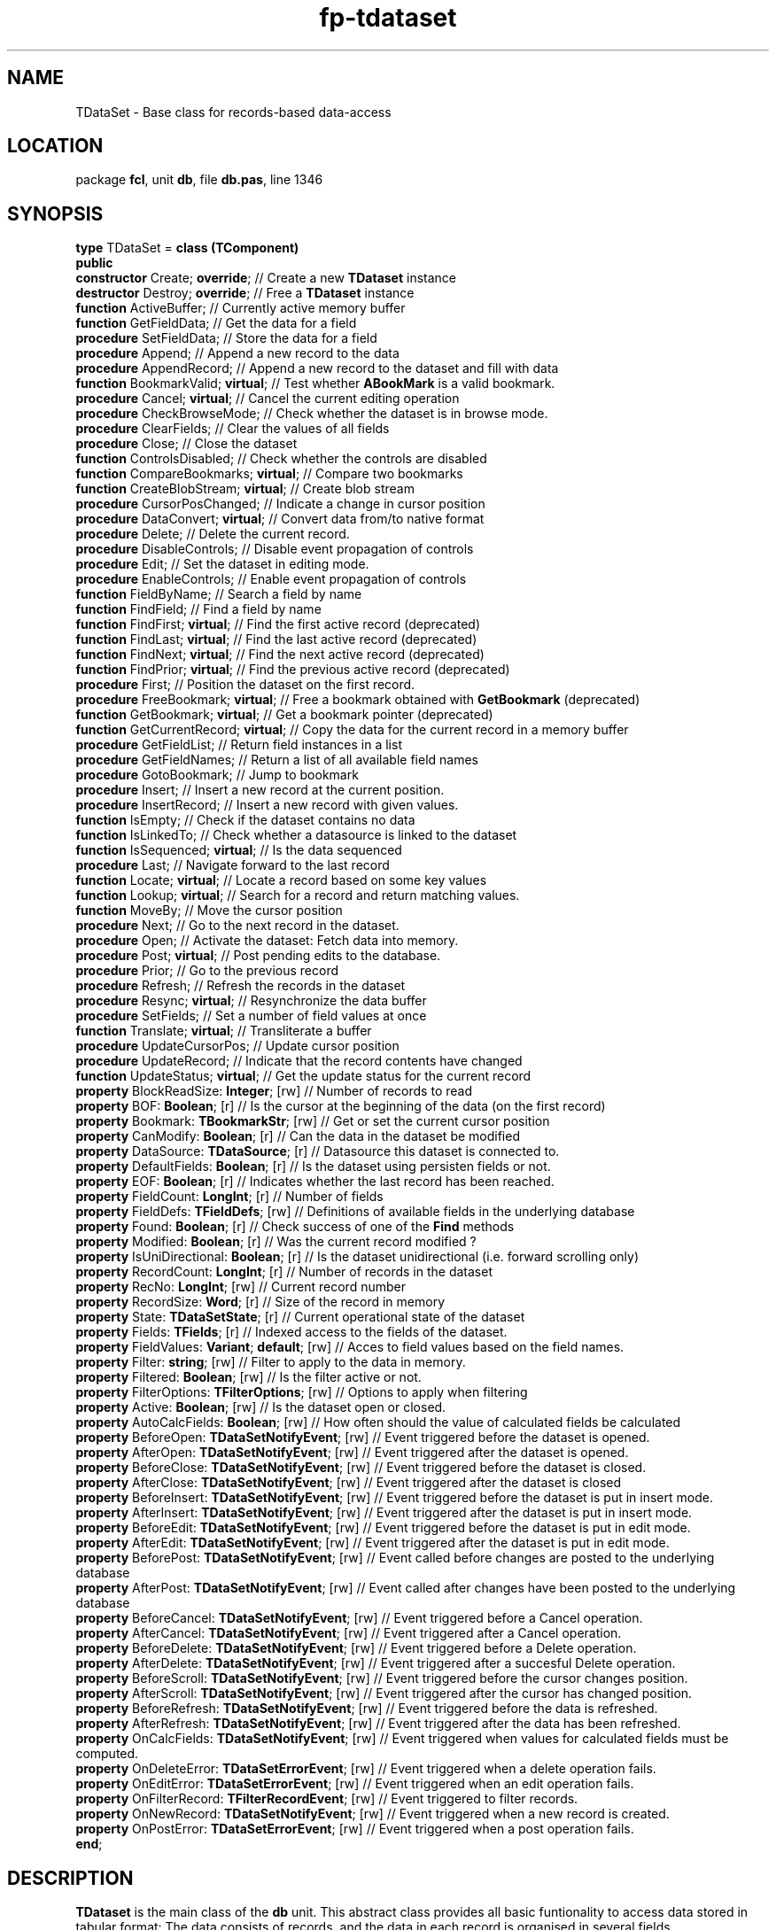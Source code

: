 .\" file autogenerated by fpman
.TH "fp-tdataset" 3 "2014-03-14" "fpman" "Free Pascal Programmer's Manual"
.SH NAME
TDataSet - Base class for records-based data-access
.SH LOCATION
package \fBfcl\fR, unit \fBdb\fR, file \fBdb.pas\fR, line 1346
.SH SYNOPSIS
\fBtype\fR TDataSet = \fBclass (TComponent)\fR
.br
\fBpublic\fR
  \fBconstructor\fR Create; \fBoverride\fR;                     // Create a new \fBTDataset\fR instance
  \fBdestructor\fR Destroy; \fBoverride\fR;                     // Free a \fBTDataset\fR instance
  \fBfunction\fR ActiveBuffer;                            // Currently active memory buffer
  \fBfunction\fR GetFieldData;                            // Get the data for a field
  \fBprocedure\fR SetFieldData;                           // Store the data for a field
  \fBprocedure\fR Append;                                 // Append a new record to the data
  \fBprocedure\fR AppendRecord;                           // Append a new record to the dataset and fill with data
  \fBfunction\fR BookmarkValid; \fBvirtual\fR;                  // Test whether \fBABookMark\fR is a valid bookmark.
  \fBprocedure\fR Cancel; \fBvirtual\fR;                        // Cancel the current editing operation
  \fBprocedure\fR CheckBrowseMode;                        // Check whether the dataset is in browse mode.
  \fBprocedure\fR ClearFields;                            // Clear the values of all fields
  \fBprocedure\fR Close;                                  // Close the dataset
  \fBfunction\fR ControlsDisabled;                        // Check whether the controls are disabled
  \fBfunction\fR CompareBookmarks; \fBvirtual\fR;               // Compare two bookmarks
  \fBfunction\fR CreateBlobStream; \fBvirtual\fR;               // Create blob stream
  \fBprocedure\fR CursorPosChanged;                       // Indicate a change in cursor position
  \fBprocedure\fR DataConvert; \fBvirtual\fR;                   // Convert data from/to native format
  \fBprocedure\fR Delete;                                 // Delete the current record.
  \fBprocedure\fR DisableControls;                        // Disable event propagation of controls
  \fBprocedure\fR Edit;                                   // Set the dataset in editing mode.
  \fBprocedure\fR EnableControls;                         // Enable event propagation of controls
  \fBfunction\fR FieldByName;                             // Search a field by name
  \fBfunction\fR FindField;                               // Find a field by name
  \fBfunction\fR FindFirst; \fBvirtual\fR;                      // Find the first active record (deprecated)
  \fBfunction\fR FindLast; \fBvirtual\fR;                       // Find the last active record (deprecated)
  \fBfunction\fR FindNext; \fBvirtual\fR;                       // Find the next active record (deprecated)
  \fBfunction\fR FindPrior; \fBvirtual\fR;                      // Find the previous active record (deprecated)
  \fBprocedure\fR First;                                  // Position the dataset on the first record.
  \fBprocedure\fR FreeBookmark; \fBvirtual\fR;                  // Free a bookmark obtained with \fBGetBookmark\fR (deprecated)
  \fBfunction\fR GetBookmark; \fBvirtual\fR;                    // Get a bookmark pointer (deprecated)
  \fBfunction\fR GetCurrentRecord; \fBvirtual\fR;               // Copy the data for the current record in a memory buffer
  \fBprocedure\fR GetFieldList;                           // Return field instances in a list
  \fBprocedure\fR GetFieldNames;                          // Return a list of all available field names
  \fBprocedure\fR GotoBookmark;                           // Jump to bookmark
  \fBprocedure\fR Insert;                                 // Insert a new record at the current position.
  \fBprocedure\fR InsertRecord;                           // Insert a new record with given values.
  \fBfunction\fR IsEmpty;                                 // Check if the dataset contains no data
  \fBfunction\fR IsLinkedTo;                              // Check whether a datasource is linked to the dataset
  \fBfunction\fR IsSequenced; \fBvirtual\fR;                    // Is the data sequenced
  \fBprocedure\fR Last;                                   // Navigate forward to the last record
  \fBfunction\fR Locate; \fBvirtual\fR;                         // Locate a record based on some key values
  \fBfunction\fR Lookup; \fBvirtual\fR;                         // Search for a record and return matching values.
  \fBfunction\fR MoveBy;                                  // Move the cursor position
  \fBprocedure\fR Next;                                   // Go to the next record in the dataset.
  \fBprocedure\fR Open;                                   // Activate the dataset: Fetch data into memory.
  \fBprocedure\fR Post; \fBvirtual\fR;                          // Post pending edits to the database.
  \fBprocedure\fR Prior;                                  // Go to the previous record
  \fBprocedure\fR Refresh;                                // Refresh the records in the dataset
  \fBprocedure\fR Resync; \fBvirtual\fR;                        // Resynchronize the data buffer
  \fBprocedure\fR SetFields;                              // Set a number of field values at once
  \fBfunction\fR Translate; \fBvirtual\fR;                      // Transliterate a buffer
  \fBprocedure\fR UpdateCursorPos;                        // Update cursor position
  \fBprocedure\fR UpdateRecord;                           // Indicate that the record contents have changed
  \fBfunction\fR UpdateStatus; \fBvirtual\fR;                   // Get the update status for the current record
  \fBproperty\fR BlockReadSize: \fBInteger\fR; [rw]             // Number of records to read
  \fBproperty\fR BOF: \fBBoolean\fR; [r]                        // Is the cursor at the beginning of the data (on the first record)
  \fBproperty\fR Bookmark: \fBTBookmarkStr\fR; [rw]             // Get or set the current cursor position
  \fBproperty\fR CanModify: \fBBoolean\fR; [r]                  // Can the data in the dataset be modified
  \fBproperty\fR DataSource: \fBTDataSource\fR; [r]             // Datasource this dataset is connected to.
  \fBproperty\fR DefaultFields: \fBBoolean\fR; [r]              // Is the dataset using persisten fields or not.
  \fBproperty\fR EOF: \fBBoolean\fR; [r]                        // Indicates whether the last record has been reached.
  \fBproperty\fR FieldCount: \fBLongInt\fR; [r]                 // Number of fields
  \fBproperty\fR FieldDefs: \fBTFieldDefs\fR; [rw]              // Definitions of available fields in the underlying database
  \fBproperty\fR Found: \fBBoolean\fR; [r]                      // Check success of one of the \fBFind\fR methods
  \fBproperty\fR Modified: \fBBoolean\fR; [r]                   // Was the current record modified ?
  \fBproperty\fR IsUniDirectional: \fBBoolean\fR; [r]           // Is the dataset unidirectional (i.e. forward scrolling only)
  \fBproperty\fR RecordCount: \fBLongInt\fR; [r]                // Number of records in the dataset
  \fBproperty\fR RecNo: \fBLongInt\fR; [rw]                     // Current record number
  \fBproperty\fR RecordSize: \fBWord\fR; [r]                    // Size of the record in memory
  \fBproperty\fR State: \fBTDataSetState\fR; [r]                // Current operational state of the dataset
  \fBproperty\fR Fields: \fBTFields\fR; [r]                     // Indexed access to the fields of the dataset.
  \fBproperty\fR FieldValues: \fBVariant\fR; \fBdefault\fR; [rw]      // Acces to field values based on the field names.
  \fBproperty\fR Filter: \fBstring\fR; [rw]                     // Filter to apply to the data in memory.
  \fBproperty\fR Filtered: \fBBoolean\fR; [rw]                  // Is the filter active or not.
  \fBproperty\fR FilterOptions: \fBTFilterOptions\fR; [rw]      // Options to apply when filtering
  \fBproperty\fR Active: \fBBoolean\fR; [rw]                    // Is the dataset open or closed.
  \fBproperty\fR AutoCalcFields: \fBBoolean\fR; [rw]            // How often should the value of calculated fields be calculated
  \fBproperty\fR BeforeOpen: \fBTDataSetNotifyEvent\fR; [rw]    // Event triggered before the dataset is opened.
  \fBproperty\fR AfterOpen: \fBTDataSetNotifyEvent\fR; [rw]     // Event triggered after the dataset is opened.
  \fBproperty\fR BeforeClose: \fBTDataSetNotifyEvent\fR; [rw]   // Event triggered before the dataset is closed.
  \fBproperty\fR AfterClose: \fBTDataSetNotifyEvent\fR; [rw]    // Event triggered after the dataset is closed
  \fBproperty\fR BeforeInsert: \fBTDataSetNotifyEvent\fR; [rw]  // Event triggered before the dataset is put in insert mode.
  \fBproperty\fR AfterInsert: \fBTDataSetNotifyEvent\fR; [rw]   // Event triggered after the dataset is put in insert mode.
  \fBproperty\fR BeforeEdit: \fBTDataSetNotifyEvent\fR; [rw]    // Event triggered before the dataset is put in edit mode.
  \fBproperty\fR AfterEdit: \fBTDataSetNotifyEvent\fR; [rw]     // Event triggered after the dataset is put in edit mode.
  \fBproperty\fR BeforePost: \fBTDataSetNotifyEvent\fR; [rw]    // Event called before changes are posted to the underlying database
  \fBproperty\fR AfterPost: \fBTDataSetNotifyEvent\fR; [rw]     // Event called after changes have been posted to the underlying database
  \fBproperty\fR BeforeCancel: \fBTDataSetNotifyEvent\fR; [rw]  // Event triggered before a Cancel operation.
  \fBproperty\fR AfterCancel: \fBTDataSetNotifyEvent\fR; [rw]   // Event triggered after a Cancel operation.
  \fBproperty\fR BeforeDelete: \fBTDataSetNotifyEvent\fR; [rw]  // Event triggered before a Delete operation.
  \fBproperty\fR AfterDelete: \fBTDataSetNotifyEvent\fR; [rw]   // Event triggered after a succesful Delete operation.
  \fBproperty\fR BeforeScroll: \fBTDataSetNotifyEvent\fR; [rw]  // Event triggered before the cursor changes position.
  \fBproperty\fR AfterScroll: \fBTDataSetNotifyEvent\fR; [rw]   // Event triggered after the cursor has changed position.
  \fBproperty\fR BeforeRefresh: \fBTDataSetNotifyEvent\fR; [rw] // Event triggered before the data is refreshed.
  \fBproperty\fR AfterRefresh: \fBTDataSetNotifyEvent\fR; [rw]  // Event triggered after the data has been refreshed.
  \fBproperty\fR OnCalcFields: \fBTDataSetNotifyEvent\fR; [rw]  // Event triggered when values for calculated fields must be computed.
  \fBproperty\fR OnDeleteError: \fBTDataSetErrorEvent\fR; [rw]  // Event triggered when a delete operation fails.
  \fBproperty\fR OnEditError: \fBTDataSetErrorEvent\fR; [rw]    // Event triggered when an edit operation fails.
  \fBproperty\fR OnFilterRecord: \fBTFilterRecordEvent\fR; [rw] // Event triggered to filter records.
  \fBproperty\fR OnNewRecord: \fBTDataSetNotifyEvent\fR; [rw]   // Event triggered when a new record is created.
  \fBproperty\fR OnPostError: \fBTDataSetErrorEvent\fR; [rw]    // Event triggered when a post operation fails.
.br
\fBend\fR;
.SH DESCRIPTION
\fBTDataset\fR is the main class of the \fBdb\fR unit. This abstract class provides all basic funtionality to access data stored in tabular format: The data consists of records, and the data in each record is organised in several fields.

\fBTDataset\fR has a buffer to cache a few records in memory, this buffer is used by \fBTDatasource\fR to create the ability to use data-aware components.

\fBTDataset\fR is an abstract class, which provides the basic functionality to access, navigate through the data and - in case read-write access is available, edit existing or add new records.

\fBTDataset\fR is an abstract class: it does not have the knowledge to store or load the records from whatever medium the records are stored on. Descendants add the functionality to load and save the data. Therefor \fBTDataset\fR is never used directly, one always instantiates a descendent class.

Initially, no data is available: the dataset is inactive. The \fBOpen\fR method must be used to fetch data into memory. After this command, the data is available in memory for browsing or editing purposes: The dataset is active (indicated by the \fBTDataset.Active\fR property). Likewise, the \fBClose\fR method can be used to remove the data from memory. Any changes not yet saved to the underlying medium will be lost.

Data is expected to be in tabular format, where each row represents a record. The dataset has an idea of a cursor: this is the current position of the data cursor in the set of rows. Only the data of the current record is available for display or editing purposes. Through the \fBNext\fR, Prev, \fBFirst\fR and \fBLast\fR methods, it is possible to navigate through the records. The \fBEOF\fR property will be \fBTrue\fR if the last row has been reached. Likewise, the \fBBOF\fR property will return \fBTrue\fR if the first record in the dataset has been rechaed when navigating backwards. If both proprties are empty, then there is no data available. For dataset descendents that support counting the number of records, the \fBRecordCount\fR will be zero.

The \fBAppend\fR and \fBInsert\fR methods can be used to insert new records to the set of records. The \fBTDataset.Delete\fR statement is used to delete the current record, and the \fBEdit\fR command must be used to set the dataset in editing mode: the contents of the current record can then be changed. Any changes made to the current record (be it a new or existing record) must be saved by the \fBPost\fR method, or can be undone using the \fBCancel\fR method.

The data in the various fields properties is available through the \fBFields\fR array property, giving indexed access to all the fields in a record. The contents of a field is always readable. If the dataset is in one of the editing modes, then the fields can also be written to.


.SH SEE ALSO
.TP
.B TField
Provide access to the contents of a single field in a record

.SH FPMAN
manpage autogenerated by \fIfpman\fR from \fBtdataset.html\fR on 2015-04-09, 22:10.

